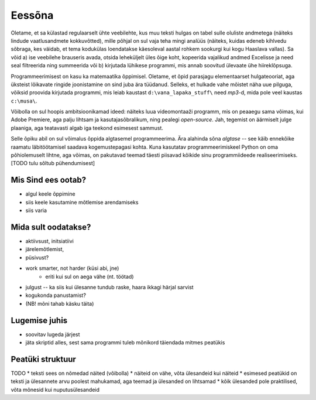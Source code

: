 Eessõna
=============

.. todo::

    Demonstreeri ka seda, et programmeerimine on lahe iseenesest st. ürita tekitada sisemist motivat

Oletame, et sa külastad regulaarselt ühte veebilehte, kus muu teksti hulgas on tabel sulle oluliste andmetega (näiteks lindude vaatlusandmete kokkuvõtted), mille põhjal on sul vaja teha mingi analüüs (näiteks, kuidas edeneb kihlvedu sõbraga, kes väidab, et tema kodukülas loendatakse käesoleval aastal rohkem sookurgi kui kogu Haaslava vallas). Sa võid a) ise veebilehe brauseris avada, otsida leheküljelt üles õige koht, kopeerida vajalikud andmed Excelisse ja need seal filtreerida ning summeerida või b) kirjutada lühikese programmi, mis annab soovitud ülevaate ühe hiireklõpsuga.

Programmeerimisest on kasu ka matemaatika õppimisel. Oletame, et õpid parasjagu elementaarset hulgateooriat, aga üksteist lõikavate ringide joonistamine on sind juba ära tüüdanud. Selleks, et hulkade vahe mõistet näha uue pilguga, võiksid proovida kirjutada programmi, mis leiab kaustast ``d:\vana_lapaka_stuff\`` need `mp3`-d, mida pole veel kaustas ``c:\musa\``.

Võibolla on sul hoopis ambitsioonikamad ideed: näiteks luua videomontaaži programm, mis on peaaegu sama võimas, kui Adobe Premiere, aga palju lihtsam ja kasutajasõbralikum, ning pealegi `open-source`. Jah, tegemist on äärmiselt julge plaaniga, aga teatavasti algab iga teekond esimesest sammust.

Selle õpiku abil on sul võimalus õppida algtasemel programmeerima. Ära alahinda sõna `algtase` -- see käib ennekõike raamatu läbitöötamisel saadava kogemustepagasi kohta. Kuna kasutatav programmeerimiskeel Python on oma põhiolemuselt lihtne, aga võimas, on pakutavad teemad täesti piisavad kõikide sinu programmiideede realiseerimiseks. [TODO tulu sõltub pühendumisest]

Mis Sind ees ootab?
----------------------
* algul keele õppimine
* siis keele kasutamine mõtlemise arendamiseks
* siis varia

Mida sult oodatakse?
-------------------------
* aktiivsust, initsiatiivi
* järelemõtlemist, 
* püsivust?
* work smarter, not harder (küsi abi, jne)
    * eriti kui sul on aega vähe (nt. töötad)
* julgust -- ka siis kui ülesanne tundub raske, haara ikkagi härjal sarvist
* kogukonda panustamist?
* (NB! mõni tahab käsku täita)

Lugemise juhis
----------------
* soovitav lugeda järjest
* jäta skriptid alles, sest sama programmi tuleb mõnikord täiendada mitmes peatükis

Peatüki struktuur
---------------------
TODO
* teksti sees on nõmedad näited (võibolla)
* näiteid on vähe, võta ülesandeid kui näiteid
* esimesed peatükid on teksti ja ülesannete arvu poolest mahukamad, aga teemad ja ülesanded on lihtsamad
* kõik ülesanded pole praktilised, võta mõnesid kui nuputusülesandeid
